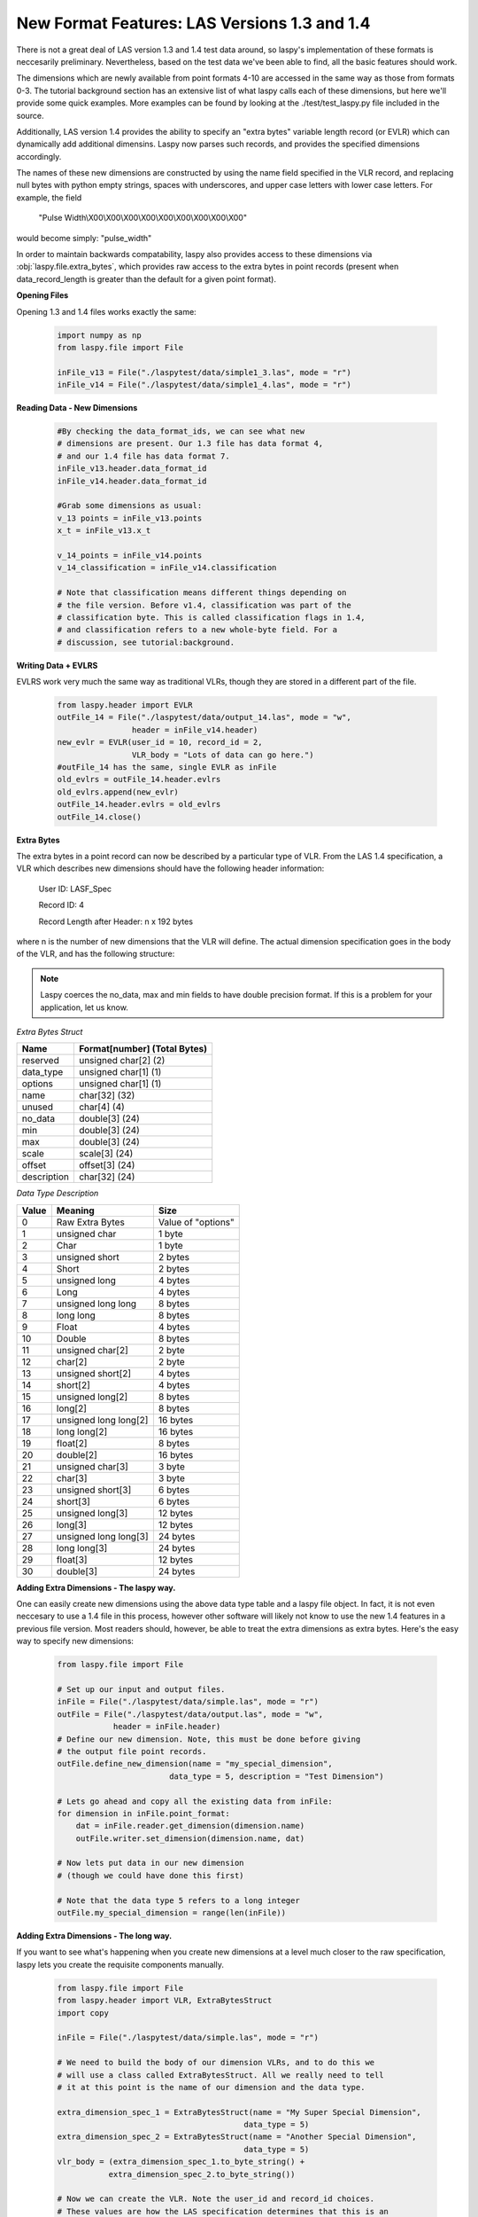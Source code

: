 New Format Features: LAS Versions 1.3 and 1.4
=============================================

There is not a great deal of LAS version 1.3 and 1.4 test data around, so laspy's
implementation of these formats is neccesarily preliminary. Nevertheless, based
on the test data we've been able to find, all the basic features should work. 

The dimensions which are newly available from point formats 4-10 are accessed 
in the same way as those from formats 0-3. The tutorial background section has
an extensive list of what laspy calls each of these dimensions, but here we'll 
provide some quick examples. More examples can be found by looking at the 
./test/test_laspy.py file included in the source. 

Additionally, LAS version 1.4 provides the ability to specify an "extra bytes"
variable length record (or EVLR) which can dynamically add additional dimensins. 
Laspy now parses such records, and provides the specified dimensions accordingly. 

The names of these new dimensions are constructed by using the name field specified
in the VLR record, and replacing null bytes with python empty strings, spaces with 
underscores, and upper case letters with lower case letters. For example, the field

    "Pulse Width\\X00\\X00\\X00\\X00\\X00\\X00\\X00\\X00\\X00"


would become simply: "pulse_width"

In order to maintain backwards compatability, laspy also provides access to these 
dimensions via :obj:`laspy.file.extra_bytes`, which provides raw access to the 
extra bytes in point records (present when data_record_length is greater than 
the default for a given point format).

**Opening Files**

Opening 1.3 and 1.4 files works exactly the same:

    .. code-block:: python

        import numpy as np
        from laspy.file import File
        
        inFile_v13 = File("./laspytest/data/simple1_3.las", mode = "r")
        inFile_v14 = File("./laspytest/data/simple1_4.las", mode = "r")

**Reading Data - New Dimensions**
    
    .. code-block:: python
        
        #By checking the data_format_ids, we can see what new 
        # dimensions are present. Our 1.3 file has data format 4, 
        # and our 1.4 file has data format 7.
        inFile_v13.header.data_format_id
        inFile_v14.header.data_format_id
        
        #Grab some dimensions as usual:
        v_13 points = inFile_v13.points
        x_t = inFile_v13.x_t

        v_14_points = inFile_v14.points
        v_14_classification = inFile_v14.classification
        
        # Note that classification means different things depending on 
        # the file version. Before v1.4, classification was part of the 
        # classification byte. This is called classification flags in 1.4, 
        # and classification refers to a new whole-byte field. For a 
        # discussion, see tutorial:background. 

**Writing Data + EVLRS**

EVLRS work very much the same way as traditional VLRs, though they are stored in
a different part of the file. 

    .. code-block:: python

        from laspy.header import EVLR
        outFile_14 = File("./laspytest/data/output_14.las", mode = "w",
                        header = inFile_v14.header)
        new_evlr = EVLR(user_id = 10, record_id = 2, 
                        VLR_body = "Lots of data can go here.")
        #outFile_14 has the same, single EVLR as inFile
        old_evlrs = outFile_14.header.evlrs 
        old_evlrs.append(new_evlr)
        outFile_14.header.evlrs = old_evlrs
        outFile_14.close()


**Extra Bytes**

The extra bytes in a point record can now be described by a particular type of VLR.
From the LAS 1.4 specification, a VLR which describes new dimensions should have the 
following header information:

    User ID:  LASF_Spec

    Record ID:  4 
    
    Record Length after Header: n x 192 bytes

where n is the number of new dimensions that the VLR will define. The actual dimension
specification goes in the body of the VLR, and has the following structure:

.. note::
    Laspy coerces the no_data, max and min fields to have double precision format. 
    If this is a problem for your application, let us know. 


*Extra Bytes Struct*

============ ==============================
 Name        Format[number] (Total Bytes)
============ ==============================
 reserved     unsigned char[2] (2)
 data_type    unsigned char[1] (1)
 options      unsigned char[1] (1)
 name         char[32] (32)
 unused       char[4] (4)
 no_data      double[3] (24)
 min          double[3] (24)
 max          double[3] (24)
 scale        scale[3] (24)
 offset       offset[3] (24)
 description  char[32] (24)
============ ==============================

*Data Type Description*

======= ========================= ===================
 Value   Meaning                   Size
======= ========================= ===================
 0       Raw Extra Bytes           Value of "options" 
 1       unsigned char             1 byte 
 2       Char                      1 byte 
 3       unsigned short            2 bytes 
 4       Short                     2 bytes 
 5       unsigned long             4 bytes 
 6       Long                      4 bytes 
 7       unsigned long long        8 bytes 
 8       long long                 8 bytes 
 9       Float                     4 bytes 
 10      Double                    8 bytes 
 11      unsigned char[2]          2 byte 
 12      char[2]                   2 byte 
 13      unsigned short[2]         4 bytes 
 14      short[2]                  4 bytes 
 15      unsigned long[2]          8 bytes 
 16      long[2]                   8 bytes 
 17      unsigned long long[2]     16 bytes 
 18      long long[2]              16 bytes 
 19      float[2]                  8 bytes 
 20      double[2]                 16 bytes 
 21      unsigned char[3]          3 byte
 22      char[3]                   3 byte 
 23      unsigned short[3]         6 bytes 
 24      short[3]                  6 bytes
 25      unsigned long[3]          12 bytes 
 26      long[3]                   12 bytes 
 27      unsigned long long[3]     24 bytes 
 28      long long[3]              24 bytes 
 29      float[3]                  12 bytes 
 30      double[3]                 24 bytes

======= ========================= ===================

**Adding Extra Dimensions - The laspy way.** 

One can easily create new dimensions using the above data type table
and a laspy file object. In fact, it is not even neccesary to use a 1.4 file 
in this process, however other software will likely not know to use the new
1.4 features in a previous file version. Most readers should, however, 
be able to treat the extra dimensions as extra bytes. Here's the easy way to specify new dimensions:


    .. code-block:: python
        
        from laspy.file import File

        # Set up our input and output files.
        inFile = File("./laspytest/data/simple.las", mode = "r")
        outFile = File("./laspytest/data/output.las", mode = "w", 
                    header = inFile.header)
        # Define our new dimension. Note, this must be done before giving 
        # the output file point records.
        outFile.define_new_dimension(name = "my_special_dimension", 
                                data_type = 5, description = "Test Dimension")
        
        # Lets go ahead and copy all the existing data from inFile:
        for dimension in inFile.point_format:
            dat = inFile.reader.get_dimension(dimension.name)
            outFile.writer.set_dimension(dimension.name, dat)

        # Now lets put data in our new dimension 
        # (though we could have done this first)

        # Note that the data type 5 refers to a long integer
        outFile.my_special_dimension = range(len(inFile))
        

**Adding Extra Dimensions - The long way.**

If you want to see what's happening when you create new dimensions at a level 
much closer to the raw specification, laspy lets you create the requisite components manually. 

    .. code-block:: python
        
        from laspy.file import File 
        from laspy.header import VLR, ExtraBytesStruct
        import copy

        inFile = File("./laspytest/data/simple.las", mode = "r")
        
        # We need to build the body of our dimension VLRs, and to do this we 
        # will use a class called ExtraBytesStruct. All we really need to tell
        # it at this point is the name of our dimension and the data type. 

        extra_dimension_spec_1 = ExtraBytesStruct(name = "My Super Special Dimension",
                                                data_type = 5)
        extra_dimension_spec_2 = ExtraBytesStruct(name = "Another Special Dimension",
                                                data_type = 5)
        vlr_body = (extra_dimension_spec_1.to_byte_string() + 
                   extra_dimension_spec_2.to_byte_string())

        # Now we can create the VLR. Note the user_id and record_id choices. 
        # These values are how the LAS specification determines that this is an 
        # extra bytes record. The description is just good practice. 
        extra_dim_vlr = VLR(user_id = "LASF_Spec",
                            record_id = 4, 
                            description = "Testing Extra Bytes.", 
                            VLR_body = vlr_body)
 

        # Now let's put together the header for our new file. We need to increase
        # data_record_length to fit our new dimensions. See the data_type table 
        # for details. We also need to change the file version
        new_header = copy.copy(inFile.header)
        new_header.data_record_length += 8
        new_header.format = 1.4

        # Now we can create the file and give it our VLR.
        new_file = File("./laspytest/data/new_14_file.las", mode = "w", 
                        header = new_header, vlrs = [extra_dim_vlr])
        
        # Let's copy the existing data:
        for dimension in inFile.point_format:
            dim = inFile._reader.get_dimension(dimension.name)
            new_file._writer.set_dimension(dimension.name, dim)

        # We should be able to acces our new dimensions based on the 
        # Naming convention described above. Let's put some dummy data in them.
        new_file.my_super_special_dimension = [0]*len(new_file)
        new_file.another_special_dimension = [10]*len(new_file)
        
        # If we would rather grab a raw byte representation of all the extra 
        # dimensions, we can use:

        raw_bytes = new_file.extra_bytes

        # This might be useful if we wanted to later take this data and put it
        # back into an older file version which doesn't support extra dimensions.
